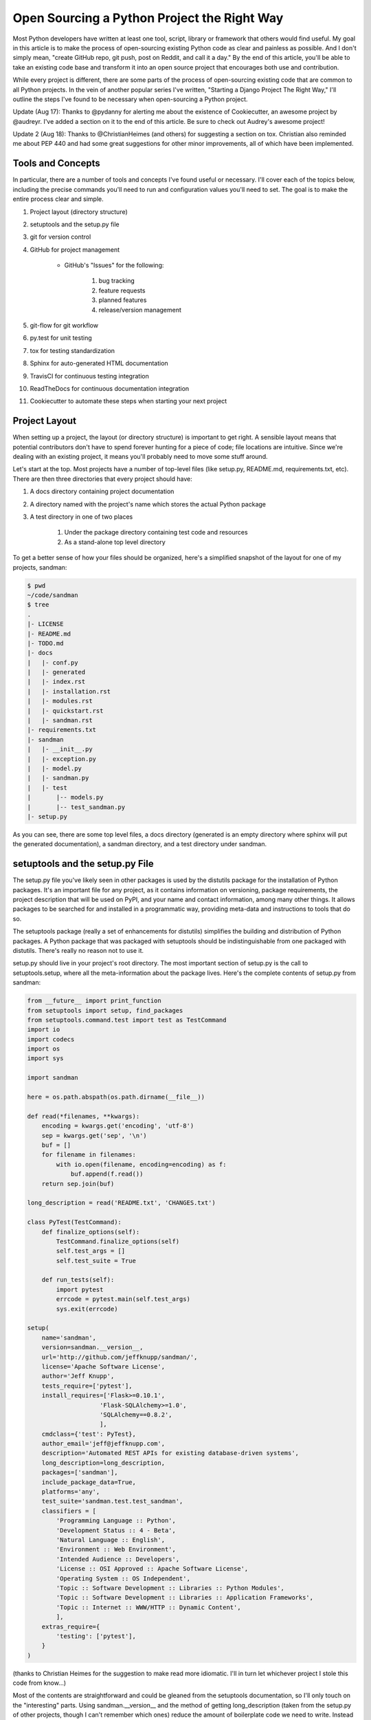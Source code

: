 Open Sourcing a Python Project the Right Way
############################################

Most Python developers have written at least one tool, script, library or framework that others would find useful. My goal in this article is to make the process of open-sourcing existing Python code as clear and painless as possible. And I don't simply mean, "create GitHub repo, git push, post on Reddit, and call it a day." By the end of this article, you'll be able to take an existing code base and transform it into an open source project that encourages both use and contribution.

While every project is different, there are some parts of the process of open-sourcing existing code that are common to all Python projects. In the vein of another popular series I've written, "Starting a Django Project The Right Way," I'll outline the steps I've found to be necessary when open-sourcing a Python project.

Update (Aug 17): Thanks to @pydanny for alerting me about the existence of Cookiecutter, an awesome project by @audreyr. I've added a section on it to the end of this article. Be sure to check out Audrey's awesome project!

Update 2 (Aug 18): Thanks to @ChristianHeimes (and others) for suggesting a section on tox. Christian also reminded me about PEP 440 and had some great suggestions for other minor improvements, all of which have been implemented.

Tools and Concepts
-------------------

In particular, there are a number of tools and concepts I've found useful or necessary. I'll cover each of the topics below, including the precise commands you'll need to run and configuration values you'll need to set. The goal is to make the entire process clear and simple.

#. Project layout (directory structure)

#. setuptools and the setup.py file

#. git for version control

#. GitHub for project management

    - GitHub's "Issues" for the following:

        #. bug tracking

        #. feature requests

        #. planned features

        #. release/version management

#. git-flow for git workflow

#. py.test for unit testing

#. tox for testing standardization

#. Sphinx for auto-generated HTML documentation

#. TravisCI for continuous testing integration

#. ReadTheDocs for continuous documentation integration

#. Cookiecutter to automate these steps when starting your next project

Project Layout
--------------

When setting up a project, the layout (or directory structure) is important to get right. A sensible layout means that potential contributors don't have to spend forever hunting for a piece of code; file locations are intuitive. Since we're dealing with an existing project, it means you'll probably need to move some stuff around.

Let's start at the top. Most projects have a number of top-level files (like setup.py, README.md, requirements.txt, etc). There are then three directories that every project should have:

#. A docs directory containing project documentation

#. A directory named with the project's name which stores the actual Python package

#. A test directory in one of two places

    #. Under the package directory containing test code and resources

    #. As a stand-alone top level directory

To get a better sense of how your files should be organized, here's a simplified snapshot of the layout for one of my projects, sandman:

.. code-block:: BASH

    $ pwd
    ~/code/sandman
    $ tree
    .
    |- LICENSE
    |- README.md
    |- TODO.md
    |- docs
    |   |- conf.py
    |   |- generated
    |   |- index.rst
    |   |- installation.rst
    |   |- modules.rst
    |   |- quickstart.rst
    |   |- sandman.rst
    |- requirements.txt
    |- sandman
    |   |- __init__.py
    |   |- exception.py
    |   |- model.py
    |   |- sandman.py
    |   |- test
    |       |-- models.py
    |       |-- test_sandman.py
    |- setup.py

As you can see, there are some top level files, a docs directory (generated is an empty directory where sphinx will put the generated documentation), a sandman directory, and a test directory under sandman.

setuptools and the setup.py File
--------------------------------

The setup.py file you've likely seen in other packages is used by the distutils package for the installation of Python packages. It's an important file for any project, as it contains information on versioning, package requirements, the project description that will be used on PyPI, and your name and contact information, among many other things. It allows packages to be searched for and installed in a programmatic way, providing meta-data and instructions to tools that do so.

The setuptools package (really a set of enhancements for distutils) simplifies the building and distribution of Python packages. A Python package that was packaged with setuptools should be indistinguishable from one packaged with distutils. There's really no reason not to use it.

setup.py should live in your project's root directory. The most important section of setup.py is the call to setuptools.setup, where all the meta-information about the package lives. Here's the complete contents of setup.py from sandman:

.. code-block:: python

    from __future__ import print_function
    from setuptools import setup, find_packages
    from setuptools.command.test import test as TestCommand
    import io
    import codecs
    import os
    import sys

    import sandman

    here = os.path.abspath(os.path.dirname(__file__))

    def read(*filenames, **kwargs):
        encoding = kwargs.get('encoding', 'utf-8')
        sep = kwargs.get('sep', '\n')
        buf = []
        for filename in filenames:
            with io.open(filename, encoding=encoding) as f:
                buf.append(f.read())
        return sep.join(buf)

    long_description = read('README.txt', 'CHANGES.txt')

    class PyTest(TestCommand):
        def finalize_options(self):
            TestCommand.finalize_options(self)
            self.test_args = []
            self.test_suite = True

        def run_tests(self):
            import pytest
            errcode = pytest.main(self.test_args)
            sys.exit(errcode)

    setup(
        name='sandman',
        version=sandman.__version__,
        url='http://github.com/jeffknupp/sandman/',
        license='Apache Software License',
        author='Jeff Knupp',
        tests_require=['pytest'],
        install_requires=['Flask>=0.10.1',
                        'Flask-SQLAlchemy>=1.0',
                        'SQLAlchemy==0.8.2',
                        ],
        cmdclass={'test': PyTest},
        author_email='jeff@jeffknupp.com',
        description='Automated REST APIs for existing database-driven systems',
        long_description=long_description,
        packages=['sandman'],
        include_package_data=True,
        platforms='any',
        test_suite='sandman.test.test_sandman',
        classifiers = [
            'Programming Language :: Python',
            'Development Status :: 4 - Beta',
            'Natural Language :: English',
            'Environment :: Web Environment',
            'Intended Audience :: Developers',
            'License :: OSI Approved :: Apache Software License',
            'Operating System :: OS Independent',
            'Topic :: Software Development :: Libraries :: Python Modules',
            'Topic :: Software Development :: Libraries :: Application Frameworks',
            'Topic :: Internet :: WWW/HTTP :: Dynamic Content',
            ],
        extras_require={
            'testing': ['pytest'],
        }
    )

(thanks to Christian Heimes for the suggestion to make read more idiomatic. I'll in turn let whichever project I stole this code from know...)

Most of the contents are straightforward and could be gleaned from the setuptools documentation, so I'll only touch on the "interesting" parts. Using sandman.__version__ and the method of getting long_description (taken from the setup.py of other projects, though I can't remember which ones) reduce the amount of boilerplate code we need to write. Instead of maintaining the project's version in three places (setup.py, the package itself via package.__version__, and the documentation), we can always use the package's version to populate the version parameter in setup.

long_description is the document used by PyPI as the description on your project's PyPI page. As there is another file, README.md with almost the exact same content, I use pandoc to automatically generate README.rst from README.md. Thus, we can simply read the file README.rst and use that as the value for long_description.

py.test (discussed below) has a special entry (class PyTest) to allow python setup.py test to work correctly. That code snippet was taken directly from the py.test documentation.

Everything else is in the file is simply setting values for the setup parameters described in the documentation.

Other setup.py parameters
-------------------------

There are some setup arguments that sandman has no use for, but your package might. For example, you may be distributing a script that you'd like your user to be able to execute from the command line. In the example above, that script would only be installed in the normal site-packages location along with the rest of your code. There would be no (easy) way for the user to run it after it was installed.

For that reason, setup can take a scripts argument that specifies Python scripts that should be installed as such. To install a script called go_foo.py from your package, the call to setup would include the line:

.. code-block:: BASH

    scripts = ['go_foo.py'],

Just make sure you put the relative path to your script, not just its name (e.g. scripts = ['scripts/foo_scripts/go_foo.py']). Also, your script should begin with a "shebang" line with "python" in it, like:

.. code-block:: BASH

    '#! /usr/bin/env python'

distutils will automatically replace this line with the current interpreter location during installation.

If your package is more complex than the simple one discussed here, take a look at both the setuptools documentation and "Distributing Python Modules" from the official documentation. Between the two, you should be able to straighten out any issues you might have encountered.

Source Control With Git, Project Management with GitHub
-------------------------------------------------------

In "Starting a Django Project The Right Way," I suggest either git or mercurial for version control. For a project meant to be both shared and contributed to, there's really only one choice: git. In fact, I'll go so far as to say that not only is the use of git necessary, you'll also need to use GitHub to maintain your project if you want people to actually use and contribute to it.

It's not meant to be an inflammatory statement (though no doubt many will take issue with it). Rather, for better or worse, git and GitHub have become the de-facto standard for Open Source projects. GitHub is the site potential contributors are most likely to be registered on and familiar with. That, I believe, is not a point to be taken lightly.

.. topic:: Create a README.md File

    The project description for repos on GitHub is taken from a file in the project's root directory: README.md. This file should contain the following pieces of information:

        - A description of your project
        - Links to the project's ReadTheDocs page
        - A TravisCI button showing the state of the build
        - "Quickstart" documentation (how to quickly install and use your project)
        - A list of non-Python dependencies (if any) and how to install them
        - It may sound silly, but this is an important file. It's quite likely to be the first thing both prospective users and contributors read about your project. Take some time to write a clear description and make use of GFM (GitHubFlavoredMarkdown) to make it look somewhat attractive. You can actually create/edit this file right on GitHub with a live-preview editor if you're not comfortable writing documents in raw Markdown.

    We haven't yet covered the second and third items in the list yet (ReadTheDocs and TravisCI). You'll find these discussed below.

.. topic:: Using the "Issues" Page

    Like most things in life, the more you put into GitHub, the more you get out of it. Since users will be using it to file bug reports anyway, making use of GitHub's "Issues" page to track feature requests and enhancements just makes sense.

    More importantly, it allows potential contributors to both see a list of things they might implement and automatically manages the pull request workflow in a reasonably elegant manner. GitHub issues and their comments can be cross-linked with commits, other issues in your project, issues in other projects, etc. This makes the "Issues" page a good place to keep all of the information related to bug fixes, enhancements, and feature requests.

    Make sure to keep "Issues" up to date and to at least briefly respond to new issues in a timely manner. As a contributor, there's nothing more demotivating than fixing a bug and watching as it languishes on the issues page, waiting to be merged.

A Sensible git Workflow With git-flow
-------------------------------------

To make things easier on both yourself and contributors, I suggest using the very popular git-flow model of branching.

.. topic:: Quick Overview

    The develop is the branch you'll be doing most of your work off of; it's also the branch that represents the code to be deployed in the next release. feature branches represent non-trivial features and fixes that have not yet been deployed (a completed feature branch is merged back into develop). Updating master is done through the creation of a release.

.. topic:: Installation

    Install git-flow by following the instructions for your platform here.

    Once installed, you can migrate your existing project with the command

    .. code-block:: BASH

        $ git flow init

.. topic:: Branch Details

    You'll be asked a number of configuration questions by the script. The default values suggested by git-flow are fine to use. You may notice your default branch is set to develop. More on that in a moment. Let's take a step back and describe the git-flow... erm, flow, in a bit more detail. The easiest way to do so is to discuss the various branches and types of branches in the model.

.. topic:: Master

    master is always "production ready" code. Commits are never made directly to master. Rather, code on master only gets there after a production release branch is created and "finished" (more on that in a sec). Thus the code on master is always able to be released to production. Also, master is always in a predictable state, so you never need to worry if master (and thus production) has changes one of your other branches doesn't.

.. topic:: Develop

    Most of your work is done on the develop branch. This branch contains all of the completed features and bug fixes yet to be released; nightly builds or continuous integration servers should target develop, as it represents the code that will be included in the next release.

    For one-off commits, feel free to commit to develop directly.

.. topic:: Feature

    For larger features, a feature branch should be created. feature branches are created off of develop. They can be small enhancements for the next release or further out changes that, nonetheless, need to be worked on now. To start work on a new feature, use:

    .. code-block:: BASH

        $ git flow feature start <feature name>

    This creates a new branch: feature/<feature name>. Commits are then made to this branch as normal. When the feature is complete and ready to be released to production, it should be merged back into develop using the following command:

    .. code-block:: BASH

        $ git flow feature finish <feature name>

    This merges the code into develop and deletes the feature/<feature name> branch.

.. topic:: Release

    .. code-block:: BASH

        $ git flow release start <release number>

    Note that this is the first time a version number for the release is created. All completed and ready to be released features must already be on develop (and thus feature finish'ed). After your release branch is created, release your code. Any small bug fixes needed after the release are made directly to the release/<release number> branch. Once it has settled down and no more bug fixes seem necessary, run the following command:


    .. code-block:: BASH

        $ git flow release finish <release number>

    This merges your release/<release number> changes back into both master and develop, meaning you never need to worry about either of those branches lacking changes that are in production (perhaps as the result of a quick bug fix).

.. topic:: Hotfix

    While potentially useful, hotfix branches are, I would guess, little used in the real world. A hotfix is like a feature branch off of master: if you've already closed a release branch but realize there are vital changes that need to be released, create a hotfix branch off of master (at the tag created during $ git flow release finish <release number>) like so:

    .. code-block:: BASH

        $ git flow hotfix start <release number>

After you make your changes and bump your version number, finalize the hotfix via

    .. code-block:: BASH

        $ git flow hotfix finish <release number>

This, like a release branch (since it essentially is a type of release branch), commits the changes to both master and develop.

The reason I assume they're rarely used is because there is already a mechanism for making changes to released code: committing to an un-finished release branch. Sure, in the beginning, teams may git flow release finish ... too early, only to find they need to make some quick changes the next day. Over time, though, they'll settle on a reasonable amount of time for a release branch to remain open and, thus, won't have a need for hotfix branches. The only other time you would need a hotfix branch is if you needed a new "feature" in production immediately, without picking up the changes already in develop. That strikes me as something that happens (hopefully) very rarely.

.. topic:: virtualenv and virtualenvwrapper

    Ian Bicking's virtualenv tool has become the de-facto standard mechanism for isolating Python environments. Its purpose is simple: if you have a number of Python projects on a single machine, each with different dependencies (perhaps with dependencies on different versions of the same package), managing the dependencies in a single Python installation is nigh impossible.

    virtualenv creates "virtual" Python installations, each with their own, segregated, site-packages. distribute and pip are also installed in such a way that pip install correctly installs packages to the virtualenv rather than the system Python installation. Switching back and forth between your virtualenv is a one-command process.

    A separate tool, Doug Hellmann's virtualenvwrapper, makes creating and managing multiple virtualenvs easier. Let's go ahead and install both now:

    .. code-block:: BASH

        $ pip install `virtualenvwrapper`
        ...
        Successfully installed `virtualenvwrapper` `virtualenv` `virtualenv`-clone stevedore
        Cleaning up...

    As you can see, the latter has a dependency on the former, so simply installing virtualenvwrapper is sufficient. Note that if you're using Python 3, PEP-405, which gives Python native support for virtual environments through the venv package and pyvenv command, was implemented in Python 3.3. You should use that instead of the tools mentioned above.

    Once you've installed virtualenvwrapper, you'll need to add a line to your .zhsrc file (or .bashrc file for bash users):

    .. code-block:: BASH

            $ echo "source /usr/local/bin/virtualenvwrapper.sh" >> ~/.zshrc


    This adds a number of useful commands to your shell (remember to source your .zshrc to actually make them available for the first time). While you can create a virtualenv directly with the mkvirtualenv command, creating a "project" using mkproject [OPTIONS] DEST_DIR is usually more useful. Since we have an existing project, however, we'll simply create a new virtualenv for our project. We can do this with a simple command:


    .. code-block:: BASH

        $ mkvirtualenv ossproject

        New python executable in ossproject/bin/python
        Installing setuptools............done.
        Installing pip...............done.
        (ossproject)$


    You'll notice your shell prompt is now prepended by the name of your virtualenv (which I called "ossproject", but obviously you can use whatever name you'd like). Now anything installed via pip install is installed to the site-packages of your virtualenv.

    To stop working on your project and switch back to the system installation, use the deactivate command. You should see the virtualenv name that was prepended to your shell prompt disappear. To resume work on your project, run $ workon <project name> and you'll be back in your virtualenv.

    Aside from simply creating the virtualenv for your project, you'll use it to do one more thing: generate your requirements.txt file. pip is capable of installing all of project's dependencies by using a requirements file and the -r flag. To create this file, run the following command within your virtualenv (once your code is working with the virtualenv, that is):

    .. code-block:: BASH

        $ (ossproject)$ pip freeze > requirements.txt

    You'll get a nice list of all of the requirements for your project, which can later be used by the setup.py file to list your dependencies. One note here: I often change the '==' to '>=' in requirements.txt to say "any version of this package after the one I'm working on." Whether or not you should/need to do this is project specific, but I just thought I'd point it out.

    Commit requirements.txt to your git repo. In addition, you can now add the packages listed there as the value for the install_requirements argument to distutils.setup in setup.py. Doing that now will ensure that, when we later upload the package to PyPI. It can be pip installed with automatically resolved dependencies.

.. topic:: Testing With py.test

    In the Python automated testing ecosystem, there are two main alternatives to the (quite usable) Python standard library unittest package: nose and py.test. Both extend unittest to make it easier to work with while adding additional functionality. Truthfully, either is a fine choice. I happen to prefer py.test for a few reasons:

    - Support for setuptools/distutils projects
        * python setup.py test still works
    - Support for "normal" assert statements (rather than needing to remember all the jUnit-style assert functions)
    - Less boilerplate
    - Support for multiple testing styles
        * unittest
        * doctest
        * nose tests

.. note::

    If you already have an automated testing solution, feel free to continue using it and skip this section. Be warned that later sections may assume testing is done using py.test, which may affect configuration values.

.. topic:: Test Setup

    n the test directory, wherever you decided it should live, create a file called test_<project_name>.py. py.test's test discovery mechanism will treat any file with the test_ prefix as a test file (unless told otherwise).

    What you put in that file is largely up to you. Writing tests is a giant topic and outside of the scope of this article. The important thing, however, is that the tests are useful to both you and potential contributors. It should be clear what functionality each test is exercising. Tests should be written in the same "style" so that a potential contributor doesn't have to guess which of the three styles of testing used in your project he/she should use.

.. topic:: Test Coverage

    Automated test coverage is a contentious topic. Some believe it to be a meaningless metric that gives false security. Others find it genuinely useful. At the very least, I would suggest if you already have tests and have never checked your test coverage, do so now as an exercise.

    With py.test, we can make use of Ned Batchelder's coverage tool. To do so, $ pip install pytest-cov. If you previously ran your tests like this:

    .. code-block:: BASH

        $ py.test --cov=path/to/package
        $ py.test --cov=path/to/package --cov-report=term --cov-report=html
        ====================================================== test session starts =======================================================
        platform darwin -- Python 2.7.5 -- pytest-2.3.5
        plugins: cov
        collected 23 items

        sandman/test/test_sandman.py .......................
        ---------------------------------------- coverage: platform darwin, python 2.7.5-final-0 -----------------------------------------
        Name                           Stmts   Miss  Cover
        --------------------------------------------------
        sandman/__init__                   5      0   100%
        sandman/exception                 10      0   100%
        sandman/model                     48      0   100%
        sandman/sandman                  142      0   100%
        sandman/test/__init__              0      0   100%
        sandman/test/models               29      0   100%
        sandman/test/test_sandman        114      0   100%
        --------------------------------------------------
        TOTAL                            348      0   100%
        Coverage HTML written to dir htmlcov

        =================================================== 23 passed in 1.14 seconds ===========================================================

    Certainly not all of my projects have 100% test coverage (in fact, as you read this, sandman might not have 100% coverage anymore). Getting to 100% was a useful exercise, though. It exposed bugs and opportunities for refactoring I wouldn't have otherwise noticed.

    Since, as for the tests themselves, test coverage reports can be generated automatically as part of your continuous integration. If you choose to do so, displaying a badge showing your current test coverage adds a bit of transparency to your project (and high numbers can sometimes encourage others to contribute).

.. topic:: Standardized Testing With Tox

    One issue all Python project maintainers face is compatibility. If your goal is to support both Python 2.x and Python 3.x (and, if you currently only support Python 2.x, it should be), how do you make sure your project actually works against all the versions you say you support? After all, when you run your tests, you're only testing the specific interpreter version used to run the tests. It's quite possible that a change you made works fine in Python 2.7.5 but breaks in 2.6 and 3.3.

    Luckily, there's a tool dedicated to solving this exact problem. tox provides "standardized testing in Python," and it goes beyond merely running your tests with more than one version of the interpreter. It creates a fully sandboxed environment in which your package and its requirements are installed and tested. If you made a change that works fine when tested directly but the change inadvertently broke your installation, you'll discover that with tox.

    tox is configured via an .ini file: tox.ini. It's a very simple file to set up. Here's a minimal tox.ini file taken from the tox documentation:

    .. code-block:: BASH

        # content of: tox.ini , put in same dir as setup.py
        [tox]
        envlist = py26,py27
        [testenv]
        deps=pytest       # install pytest in the venvs
        commands=py.test  # or 'nosetests' or ...

    By setting py26 and py27 in the envlist, tox knows that it should run your tests against those versions of the interpreter. There are about a dozen "default" environments that tox supports out of the box, including jython and pypy. tox makes testing against different versions and configurations it would be a crime not to support multiple versions, if only to get to use such an awesome tool.

    deps is a list of dependencies for your package. You can even tell tox to install all or some of your dependencies from an alternate PyPI URL. Clearly, quite a bit of thought and work has gone into the project.

    Actually running your all of your tests against all of your environments now takes four keystrokes:

    .. code-block:: BASH

        $ tox

.. topic:: A more complicated setup

    My book, "Writing Idiomatic Python", is actually written as a series of Python modules and docstrings. This is done to make sure all the code samples work as intended. As part of my build process, I run tox to make sure the code in any new idioms works correctly. I also occasionally check my test coverage to make sure there are no idioms inadvertently being skipped during testing. As such, my tox.ini is a bit more complicated than the one above. Take a look:

    .. code-block:: BASH

        [tox]
        envlist=py27, py34

        [testenv]
        deps=
            pytest
            coverage
            pytest-cov
        setenv=
            PYTHONWARNINGS=all

        [pytest]
        adopts=--doctest-modules
        python_files=*.py
        python_functions=test_
        norecursedirs=.tox .git

        [testenv:py27]
        commands=
            py.test --doctest-module

        [testenv:py34]
        commands=
            py.test --doctest-module

        [testenv:py27verbose]
        basepython=python
        commands=
            py.test --doctest-module --cov=. --cov-report term

        [testenv:py34verbose]
        basepython=python3.4
        commands=
            py.test --doctest-module --cov=. --cov-report term

    Even this config file is pretty straightforward. And the result?

    .. code-block:: BASH

        (idiom)~/c/g/idiom git:master >>> tox
        GLOB sdist-make: /home/jeff/code/github_code/idiom/setup.py
        py27 inst-nodeps: /home/jeff/code/github_code/idiom/.tox/dist/Writing Idiomatic Python-1.0.zip
        py27 runtests: commands[0] | py.test --doctest-module
        /home/jeff/code/github_code/idiom/.tox/py27/lib/python2.7/site-packages/_pytest/assertion/oldinterpret.py:3: DeprecationWarning: The compiler package is deprecated and removed in Python 3.x.
        from compiler import parse, ast, pycodegen
        =============================================================== test session starts ================================================================
        platform linux2 -- Python 2.7.5 -- pytest-2.3.5
        plugins: cov
        collected 150 items
        ...
        ============================================================ 150 passed in 0.44 seconds ============================================================
        py33 inst-nodeps: /home/jeff/code/github_code/idiom/.tox/dist/Writing Idiomatic Python-1.0.zip
        py33 runtests: commands[0] | py.test --doctest-module
        =============================================================== test session starts ================================================================
        platform linux -- Python 3.3.2 -- pytest-2.3.5
        plugins: cov
        collected 150 items
        ...
        ============================================================ 150 passed in 0.62 seconds ============================================================
        _____________________________________________________________________ summary ______________________________________________________________________
        py27: commands succeeded
        py33: commands succeeded
        congratulations :)

    (I cut out the list of all the tests it runs from the output). If I want to see the coverage of my tests for an environment, I simply run:

    .. code-block:: BASH

        $ tox -e py33verbose
        -------------------------------------------------- coverage: platform linux, python 3.3.2-final-0 --------------------------------------------------
        Name                                                                                           Stmts   Miss  Cover
        ------------------------------------------------------------------------------------------------------------------
        control_structures_and_functions/a_if_statement/if_statement_multiple_lines                       11      0   100%
        control_structures_and_functions/a_if_statement/if_statement_repeating_variable_name              10      0   100%
        control_structures_and_functions/a_if_statement/make_use_of_pythons_truthiness                    20      3    85%
        control_structures_and_functions/b_for_loop/enumerate                                             10      0   100%
        control_structures_and_functions/b_for_loop/in_statement                                          10      0   100%
        control_structures_and_functions/b_for_loop/use_else_to_determine_when_break_not_hit              31      0   100%
        control_structures_and_functions/functions/2only/2only_use_print_as_function                       4      0   100%
        control_structures_and_functions/functions/avoid_list_dict_as_default_value                       22      0   100%
        control_structures_and_functions/functions/use_args_and_kwargs_to_accept_arbitrary_arguments      39     31    21%
        control_structures_and_functions/zexceptions/aaa_dont_fear_exceptions                              0      0   100%
        control_structures_and_functions/zexceptions/aab_eafp                                             22      2    91%
        control_structures_and_functions/zexceptions/avoid_swallowing_exceptions                          17     12    29%
        general_advice/dont_reinvent_the_wheel/pypi                                                        0      0   100%
        general_advice/dont_reinvent_the_wheel/standard_library                                            0      0   100%
        general_advice/modules_of_note/itertools                                                           0      0   100%
        general_advice/modules_of_note/working_with_file_paths                                            39      1    97%
        general_advice/testing/choose_a_testing_tool                                                       0      0   100%
        general_advice/testing/separate_tests_from_code                                                    0      0   100%
        general_advice/testing/unit_test_your_code                                                         1      0   100%
        organizing_your_code/aa_formatting/constants                                                      16      0   100%
        organizing_your_code/aa_formatting/formatting                                                      0      0   100%
        organizing_your_code/aa_formatting/multiple_statements_single_line                                17      0   100%
        organizing_your_code/documentation/follow_pep257                                                   6      2    67%
        organizing_your_code/documentation/use_inline_documentation_sparingly                             13      1    92%
        organizing_your_code/documentation/what_not_how                                                   24      0   100%
        organizing_your_code/imports/arrange_imports_in_a_standard_order                                   4      0   100%
        organizing_your_code/imports/avoid_relative_imports                                                4      0   100%
        organizing_your_code/imports/do_not_import_from_asterisk                                           4      0   100%
        organizing_your_code/modules_and_packages/use_modules_where_other_languages_use_object             0      0   100%
        organizing_your_code/scripts/if_name                                                              22      0   100%
        organizing_your_code/scripts/return_with_sys_exit                                                 32      2    94%
        working_with_data/aa_variables/temporary_variables                                                12      0   100%
        working_with_data/ab_strings/chain_string_functions                                               10      0   100%
        working_with_data/ab_strings/string_join                                                          10      0   100%
        working_with_data/ab_strings/use_format_function                                                  18      0   100%
        working_with_data/b_lists/2only/2only_prefer_xrange_to_range                                      14     14     0%
        working_with_data/b_lists/3only/3only_unpacking_rest                                              16      0   100%
        working_with_data/b_lists/list_comprehensions                                                     13      0   100%
        working_with_data/ca_dictionaries/dict_dispatch                                                   23      0   100%
        working_with_data/ca_dictionaries/dict_get_default                                                10      1    90%
        working_with_data/ca_dictionaries/dictionary_comprehensions                                       21      0   100%
        working_with_data/cb_sets/make_use_of_mathematical_set_operations                                 25      0   100%
        working_with_data/cb_sets/set_comprehensions                                                      12      0   100%
        working_with_data/cb_sets/use_sets_to_remove_duplicates                                           34      6    82%
        working_with_data/cc_tuples/named_tuples                                                          26      0   100%
        working_with_data/cc_tuples/tuple_underscore                                                      15      0   100%
        working_with_data/cc_tuples/tuples                                                                12      0   100%
        working_with_data/classes/2only/2only_prepend_private_data_with_underscore                        43     43     0%
        working_with_data/classes/2only/2only_use_str_for_human_readable_class_representation             18     18     0%
        working_with_data/classes/3only/3only_prepend_private_data_with_underscore                        45      2    96%
        working_with_data/classes/3only/3only_use_str_for_human_readable_class_representation             18      0   100%
        working_with_data/context_managers/context_managers                                               16      7    56%
        working_with_data/generators/use_generator_expression_for_iteration                               16      0   100%
        working_with_data/generators/use_generators_to_lazily_load_sequences                              44      1    98%
        ------------------------------------------------------------------------------------------------------------------
        TOTAL                                                                                            849    146    83%

        ============================================================ 150 passed in 1.73 seconds ============================================================
        _____________________________________________________________________ summary ______________________________________________________________________
        py33verbose: commands succeeded
        congratulations :)

    That's pretty damn awesome.

.. topic:: setuptools intergration

    tox can be integrated with setuptools so that python setup.py test runs your tox tests. The following snippet should be put in your setup.py file and is taken directly from the tox documentation:

    .. code-block:: python

        from setuptools.command.test import test as TestCommand
        import sys

        class Tox(TestCommand):
            def finalize_options(self):
                TestCommand.finalize_options(self)
                self.test_args = []
                self.test_suite = True
            def run_tests(self):
                #import here, cause outside the eggs aren't loaded
                import tox
                errcode = tox.cmdline(self.test_args)
                sys.exit(errcode)

        setup(
            #...,
            tests_require=['tox'],
            cmdclass = {'test': Tox},
            )

    Now python setup.py test will download tox and run tox. Seriously cool. And a serious time saver.

Documentation with Sphinx
-------------------------

Sphinx is a tool by the pocoo folks. It's used to generate the Python's official documentation and the documentation for almost all other popular Python packages. It was written with idea of making auto-generation of HTML documentation from Python code as easy as possible.

.. topic:: Let the tool do the work

    Sphinx has no implicit knowledge of Python programs and how to extract documentation from them. It can only translate reStructured Text files, which means a reStructured Text version of your code's documentation needs to be available for Sphinx to do its work. But maintaining a reStructured Text version of all of your .py files (minus the actual body of functions and classes) is clearly not doable.

    Luckily, Sphinx has a javadoc-like extension, called autodoc, which is able to extracted reStructured Text from your code's docstrings. To be able to fully utilize the power of Sphinx and autodoc, you'll need to format your docstrings in a particular manner. In particular, you should make use of Sphinx's Python directives. Here's an example of a function documented using reStructured Text directives, making the resulting HTML documentation much nicer:

    .. code-block:: python

        def _validate(cls, method, resource=None):
        """Return ``True`` if the the given *cls* supports the HTTP *method* found
        on the incoming HTTP request.

        :param cls: class associated with the request's endpoint
        :type cls: :class:`sandman.model.Model` instance
        :param string method: HTTP method of incoming request
        :param resource: *cls* instance associated with the request
        :type resource: :class:`sandman.model.Model` or None
        :rtype: bool

        """
        if not method in cls.__methods__:
            return False

        class_validator_name = 'validate_' + method

        if hasattr(cls, class_validator_name):
            class_validator = getattr(cls, class_validator_name)
            return class_validator(resource)

        return True

    Documentation becomes a bit more work, but the payoff is worth it for your users. Good, accessible documentation sets a usable project apart from a frustrating one.

    Sphinx's autodoc extension gives you access to a number of directives that automatically generate documentation from your docstrings.

.. topic:: Installation

    Be sure to install Sphinx in your virtualenv, since documentation will be a versioned artifact in your project. Different versions of Sphinx may generate different HTML output. By installing in your virtualenv, you can "upgrade" your documentation in a controlled manner.

    We'll be keeping our documentation in the docs directory and the generated documentation in the docs/generated directory. To auto-generate reStructured Text documentation files from your docstrings, run the following command in your project's root directory:

    .. code-block::  BASH

        $ sphinx-apidoc -F -o docs <package name>

    This will create a docs directory with a number of documentation files. In addition, it creates a conf.py file, which is responsible for configuration of your documentation. You'll also see a Makefile, handy for building HTML documentation in one command (make html).

    Before you actually generate your documentation, be sure you've installed your package locally ($ python setup.py develop is the easiest way to keep it up to date, though you can use pip as well) or else sphinx-apidoc won't be able to find your package.

.. topic:: Configuration: conf.py

    The conf.py file that was created controls many aspects of the documentation that's generated. It's well documented itself, so I'll briefly touch on just two items.

    .. topic:: version and release

        First, make sure to keep your version and release values up-to-date. Those numbers will be displayed as part of the generated documentation, so you don't want them to drift from the actual values.

        The easiest way to keep your version up to date, in both your documentation and setup.py file, is to have it read from your package's __version__ attribute. I "borrowed" the following conf.py code for sandman from Flask's conf.py:

        .. code-block:: python

            import pkg_resources
            try:
                release = pkg_resources.get_distribution('sandman').version
            except pkg_resources.DistributionNotFound:
                print 'To build the documentation, The distribution information of sandman'
                print 'Has to be available.  Either install the package into your'
                print 'development environment or run "setup.py develop" to setup the'
                print 'metadata.  A virtualenv is recommended!'
                sys.exit(1)
            del pkg_resources

            version = '.'.join(release.split('.')[:2])

        This means that, to get the documentation to generate the correct version number, you simply need to have run $ python setup.py develop in your project's virtualenv. Now you only need to worry about keeping __version__ up to date, since setup.py makes use of it as well.

    .. topic:: html_theme

        Consider changing the html_theme from default. I'm partial to nature, obviously this is a matter of personal preference. The reason I raise this point at all is because the official Python documentation changed themes from default to pydoctheme between Python 2 and Python 3 (the latter theme is a custom theme only available in the cPython source). To some people, seeing the default theme makes a project seem "old".

PYPI
----

PyPI, the Python Package Index (formerly known as "the Cheeseshop") is a central database of publicly available Python packages. PyPI is where your project's releases "live." Once your package (and its associate meta-data) has been uploaded to PyPI, others can download and install it using pip or easy_install. This point bears repeating: even if your project is available on GitHub, it's not until a release is uploaded to PyPI that your project is useful. Sure, someone could clone your git repo and manually install it directly, but far more people just want to pip install it.

.. topic:: One last step

    If you've completed all of the steps in the previous sections, you're likely anxious to bundle up your package, upload it to PyPI, and make it available to the world!

    Before you do so, however, there's a helpful tool called cheesecake that is helpful to run as the last step before distributing your package. It analyzes your package and assigns "scores" in a number of categories. It measures how easy/correct packaging and installing your package is, the quality of the code, and the quality and quantity of your documentation.

    As a coarse measure of "readiness", cheesecake is great for sanity checking. You'll quickly see if there's an issue with your setup.py file or if you forgot to document a file. I recommend running it before each upload to PyPI, not just the first one.

.. topic:: Initial upload

    Now that you've confirmed your code isn't crap and won't break when people try to install it, let's get your package on PyPI! You'll be interacting with PyPI through setuptools and the setup.py script. If this is the first time this particular package is being uploaded to PyPI, you'll first need to register it:

    .. code-block:: BASH

        $ python setup.py register

    Note: if you don't yet have a free PyPI account, you'll need to make one now to be able to register the package. After you've followed register prompts, you're ready to create your distributable package and upload it to PyPI:

    .. code-block:: BASH

        $ python setup.py sdist upload

    The command above builds a source distribution (sdist) and uploads it to PyPI. If your package isn't pure Python (that is, you have binaries that need to be built), you'll need to do a binary distribution. See the setuptools documentation for more info.

.. topic:: Releases and version numbers

    PyPI uses a release version model to decide which version of your package should be available by default. After the initial upload, you'll need to create a release with a new version number each time you want your updated package to be made available on PyPI. Managing your version number can actually be a fairly complex topic, so much so that there's a PEP for it: PEP 440 -- Version Identification and Dependency Specification. I'd definitely suggest following the guidelines in PEP 440 (obviously), but if you choose to use a different versioning scheme, the version used in setup.py must be "higher" than what's currently on PyPI for PyPI to consider the package a new version.

.. topic:: Workflow

    After uploading your first release to PyPI, the basic workflow is this:

        #. Do some work on your package (i.e. fix bugs, add features, etc)

        #. Make sure the tests pass

        #. "Freeze" your code by creating a release branch in git-flow

        #. Update the __version__ number in your package's __init__.py file

        #. Run python setup.py sdist upload to upload the new version of your package to PyPI

Users depend on you to release frequently enough to get bug fixes out. As long as you're properly managing your version numbers, there is no such thing as releasing "too frequently." Remember: your users aren't manually maintaining the different versions of every Python package they have installed.

Continuous Integration with TravisCI
------------------------------------

Continuous Integration refers to the process of continuously integrating all changes for a project (rather than periodic bulk updates). For our purposes, it means that each time we push a commit to GitHub our tests run, telling us if the commit broke something. As you can imagine, this is an incredibly valuable practice. There's no more "forgetting to run the tests" before committing/pushing. If you push a commit that breaks the tests, you'll get an email telling you so.

TravisCI is a service that makes continuous integration for GitHub projects embarrassingly easy. Head over there and create an account if you don't yet have one. Once you're done, we'll need to create one simple file before we're swimming in CI goodness.

.. topic:: Configuration via .travis.yml

    Individual projects on TravisCI are configured via a file, .travis.yml, in the project's root directory. Briefly, we need to tell Travis:

        #. What language our project is written in

        #. What version of that language it uses

        #. What commands are used to install it

        #. What commands are used to run the project's tests

    Doing so is quite straightforward. Here are the contents of the .travis.yml file from sandman:

    .. code-block:: BASH

        language: python
        python:
            - "2.7"
        install:
            - "pip install -r requirements.txt --use-mirrors"
            - "pip install coverage"
            - "pip install coveralls"
        script:
            - "coverage run --source=sandman setup.py test"
        after_success:
            coveralls

    After listing the language and version, we tell Travis how to install our package. Under install:, make sure you have the line:

    .. code-block:: BASH

        - "pip install -r requirements.txt --use-mirrors"

    This pip installs our projects requirements (and uses PyPI mirrors if necessary). The other two lines in install are specific to sandman. It's using an additional service (coveralls.io) to continuously monitor test case coverage, but that's not necessary for all projects.

    script: lists the command needed to run the project's tests. Again, sandman is doing some extra stuff. All your project needs is python setup.py test. And the after_success portion can be dropped all together.

    Once you've committed this file and activated your project's repo in TravisCI, push to GitHub. In a few moments, you should see a build kick off on TravisCI based on your most recent commit. If all is successful, you build will be "green" and the status page will show that the build passed. You'll be able to see the history of all of your project's builds at any time. This is especially useful for multi-developer projects, where the history page can be used to see how often a particular developer breaks the build...

    You should also receive an email letting you know the build was successful. Though you can probably configure it otherwise, you'll get emails only when the build is broken or fixed, but not if a commit has the same outcome as the build that preceded it. This is incredibly useful, as your not inundated by useless "the build passed!" emails but are still alerted when something changes.

ReadTheDocs for Continuous Documentation Integration
----------------------------------------------------

While PyPI has an official documentation site (pythonhosted.org), ReadTheDocs provides a better experience. Why? ReadTheDocs has great integration with GitHub. Once you register on ReadTheDocs, you'll see all of your GitHub repos. Select the appropriate repo, do some minor configuration, and your documentation will be automatically regenerated after each commit to GitHub.

Configuring your project should be a straightforward affair. There are a few things to remember, though. Here's a list of configuration fields and the values you should use which might not be immediately obvious:

    - Repo: https://github.com/github_username/project_name.git

    - Default Branch: develop

    - Default Version: latest

    - Python configuration file: (leave blank)

    - Use virtualenv: (checked)

    - Requirements file: requirements.txt

    - Documentation Type: Sphinx HTML

Don't Repeat Yourself
---------------------

Now that you've done all that hard work to open-source an existing code base, you likely don't want to have to repeat it all when starting a new project. Luckily, you don't have to. Audrey Roy's Cookiecutter tool (I've linked to the Python version, though there are versions for numerous languages in the main repo).

Cookiecutter is a command line tool that automates the process of starting a project in a way that makes doing the stuff discussed in this article easy. Daniel Greenfeld (@pydanny) wrote a great blog post about it and how it relates to the practices discussed in this article. You should check it out: Cookiecutter: Project Templates Made Easy.

Conclusion
----------

We've now covered all of the commands, tools, and services that go into open sourcing an existing Python package. Sure, you could have just thrown it on GitHub and said, "install it yourself," but no one would have. And you wouldn't really have Open Source Software; you'd simply have "free code."

What's more, you likely never would have attracted outside contributors to your project. By setting up your project in the manner outlined here, you've created an easy to maintain Python package that encourages both use and contribution. And that, after all, is the true spirit of Open Source Software, is it not?
